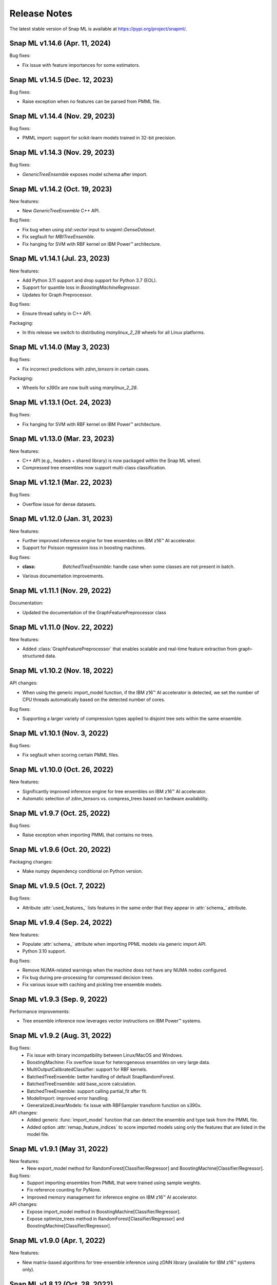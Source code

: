 Release Notes
##################

The latest stable version of Snap ML is available at https://pypi.org/project/snapml/.

Snap ML v1.14.6 (Apr. 11, 2024)
=================================

Bug fixes:

- Fix issue with feature importances for some estimators.

Snap ML v1.14.5 (Dec. 12, 2023)
=================================

Bug fixes:

- Raise exception when no features can be parsed from PMML file.

Snap ML v1.14.4 (Nov. 29, 2023)
=================================

Bug fixes:

- PMML import: support for scikit-learn models trained in 32-bit precision.

Snap ML v1.14.3 (Nov. 29, 2023)
=================================

Bug fixes:

- `GenericTreeEnsemble` exposes model schema after import.

Snap ML v1.14.2 (Oct. 19, 2023)
=================================

New features:

- New `GenericTreeEnsemble` C++ API.

Bug fixes:

- Fix bug when using `std::vector` input to `snapml::DenseDataset`.
- Fix segfault for `MBITreeEnsemble`.
- Fix hanging for SVM with RBF kernel on IBM Power™ architecture.

Snap ML v1.14.1 (Jul. 23, 2023)
=================================

New features:

- Add Python 3.11 support and drop support for Python 3.7 (EOL).
- Support for quantile loss in `BoostingMachineRegressor`. 
- Updates for Graph Preprocessor.

Bug fixes:

- Ensure thread safety in C++ API.

Packaging:

- In this release we switch to distributing `manylinux_2_28` wheels for all Linux platforms.

Snap ML v1.14.0 (May 3, 2023)
=================================

Bug fixes:

- Fix incorrect predictions with `zdnn_tensors` in certain cases.

Packaging:

- Wheels for `s390x` are now built using `manylinux_2_28`.

Snap ML v1.13.1 (Oct. 24, 2023)
=================================

Bug fixes:

- Fix hanging for SVM with RBF kernel on IBM Power™ architecture.

Snap ML v1.13.0 (Mar. 23, 2023)
=================================

New features:

- C++ API (e.g., headers + shared library) is now packaged within the Snap ML wheel.
- Compressed tree ensembles now support multi-class classification.

Snap ML v1.12.1 (Mar. 22, 2023)
=================================

Bug fixes:

- Overflow issue for dense datasets.

Snap ML v1.12.0 (Jan. 31, 2023)
=================================

New features:

- Further improved inference engine for tree ensembles on IBM z16™ AI accelerator.
- Support for Poisson regression loss in boosting machines.

Bug fixes:

- :class: `BatchedTreeEnsemble`: handle case when some classes are not present in batch.
- Various documentation improvements.

Snap ML v1.11.1 (Nov. 29, 2022)
=================================

Documentation:

- Updated the documentation of the GraphFeaturePreprocessor class

Snap ML v1.11.0 (Nov. 22, 2022)
=================================

New features:

- Added :class:`GraphFeaturePreprocessor` that enables scalable and real-time feature extraction from graph-structured data.

Snap ML v1.10.2 (Nov. 18, 2022)
=================================

API changes:

- When using the generic import_model function, if the IBM z16™ AI accelerator is detected, we set the number of CPU threads automatically based on the detected number of cores.

Bug fixes:

- Supporting a larger variety of compression types applied to disjoint tree sets within the same ensemble.

Snap ML v1.10.1 (Nov. 3, 2022)
=================================

Bug fixes:

- Fix segfault when scoring certain PMML files.

Snap ML v1.10.0 (Oct. 26, 2022)
=================================

New features:

- Significantly improved inference engine for tree ensembles on IBM z16™ AI accelerator.
- Automatic selection of zdnn_tensors vs. compress_trees based on hardware availability.


Snap ML v1.9.7 (Oct. 25, 2022)
=================================

Bug fixes:

- Raise exception when importing PMML that contains no trees.

Snap ML v1.9.6 (Oct. 20, 2022)
=================================

Packaging changes:

- Make numpy dependency conditional on Python version.


Snap ML v1.9.5 (Oct. 7, 2022)
=================================

Bug fixes:

- Attribute :attr:`used_features_` lists features in the same order that they appear in :attr:`schema_` attribute.


Snap ML v1.9.4 (Sep. 24, 2022)
=================================

New features:

- Populate :attr:`schema_` attribute when importing PPML models via generic import API.
- Python 3.10 support.

Bug fixes:

- Remove NUMA-related warnings when the machine does not have any NUMA nodes configured.
- Fix bug during pre-processing for compressed decision trees.
- Fix various issue with caching and pickling tree ensemble models.

Snap ML v1.9.3 (Sep. 9, 2022)
=================================

Performance improvements:

- Tree ensemble inference now leverages vector instructions on IBM Power™ systems.

Snap ML v1.9.2 (Aug. 31, 2022)
=================================

Bug fixes:
    - Fix issue with binary incompatibility between Linux/MacOS and Windows.
    - BoostingMachine: Fix overflow issue for heterogeneous ensembles on very large data.
    - MultiOutputCalibratedClassifier: support for RBF kernels.
    - BatchedTreeEnsemble: better handling of default SnapRandomForest.
    - BatchedTreeEnsemble: add base_score calculation.
    - BatchedTreeEnsemble: support calling partial_fit after fit.
    - ModelImport: improved error handling.
    - GeneralizedLinearModels: fix issue with RBFSampler transform function on s390x.

API changes:
    - Added generic :func:`import_model` function that can detect the ensemble and type task from the PMML file.
    - Added option :attr:`remap_feature_indices` to score imported models using only the features that are listed in the model file.

Snap ML v1.9.1 (May 31, 2022)
=================================

New features:
    - New export_model method for RandomForest[Classifier/Regressor] and BoostingMachine[Classifier/Regressor].

Bug fixes:
    - Support importing ensembles from PMML that were trained using sample weights.
    - Fix reference counting for PyNone.
    - Improved memory management for inference engine on IBM z16™ AI accelerator.

API changes:
    - Expose import_model method in BoostingMachine[Classifier/Regressor].
    - Expose optimize_trees method in RandomForest[Classifier/Regressor] and BoostingMachine[Classifier/Regressor].

Snap ML v1.9.0 (Apr. 1, 2022)
=================================

New features:

- New matrix-based algorithms for tree-ensemble inference using zDNN library (available for IBM z16™ systems only).

Snap ML v1.8.12 (Oct. 28, 2022)
=================================

Bug fixes:

- BatchedTreeEnsemble: handle case when some classes are not present in batch.

Snap ML v1.8.11 (Oct. 18, 2022)
=================================

Packaging changes:

- Make numpy dependency conditional on Python version.

Snap ML v1.8.10 (Sep. 15, 2022)
=================================

Features:

- Python 3.10 support.

Bug fixes:

- Do not print NUMA warnings on machines where no NUMA nodes are configured.

Packaging notes:

- Linux/x86 wheels are now built with manylinux2014 platform tag (manylinux2010 reached EOL in 2020).
- Runtime numpy dependency is now numpy>=1.21.3 since this is the oldest release that supports Python 3.7, 3.8, 3.9 and 3.10.

Snap ML v1.8.9 (Aug. 11, 2022)
=================================

Bug-fixes:

- Fix overflow issue for heterogeneous BoostingMachines on very large data.
- Support for RBF kernels in MultiOutputCalibratedClassifier. 

Snap ML v1.8.8 (Jul. 20, 2022)
=================================

Bug-fixes:

- Better handling of default SnapRandomForest inside BatchedTreeEnsemble.

Snap ML v1.8.7 (Jun. 20, 2022)
=================================

Bug-fixes:

- Improved classes logic in BatchedTreeEnsemble.

Snap ML v1.8.6 (Jun. 16, 2022)
=================================

Bug-fixes: 

- Add base score computation to BatchedTreeEnsemble.
- Fix issue with binary incompatibility between Linux/MacOS and Windows.

Snap ML v1.8.5 (Apr. 22, 2022)
=================================

Bug-fixes:

- BatchedTreeEnsemble: call to fit is now equivalent to calling partial_fit on first batch.

Snap ML v1.8.4 (Feb. 24, 2022)
=================================

Bug-fixes:

- Fix bug with string labels in BoostingMachine.
- Fix bug with overflow in RBFSampler.
- Fix bug related to compressed ensembles of variable depth.
- Fix bug related to number of features-based optimization in compressed ensemble.

New features:

- ExtraTrees support in inference engine.
- New features for knowledge distillation.

Perf. improvements:

- Training performance improvement for all tree-based models.

Snap ML v1.8.3 (Dec. 10, 2021)
=================================

API changes:

- Added option to enable/disable optimized inference for MultiOutputCalibratedClassifier

Bug-fixes:

- MultiOutputCalibratedClassifier now returns self

Snap ML v1.8.2 (Dec. 7, 2021)
=================================

Bug fixes:

- Fix segfault for cross entropy loss and early stopping
- Fix issue with class weights and BoostingMachineClassifier


Snap ML v1.8.1 (Dec. 2, 2021)
=================================

New Features:

- Support for older machines that do not have AVX2 instructions.
- New MultiOutputCalibratedClassifier estimator.
- SVM: support for squared hinge loss and shrinkage.
- Support np.memmap as input for GLMs.

API Changes:

- Added fit function to BatchedTreeEnsemble classes.

Dependency Changes:

- Compile against numpy==1.19.3, to support numpy>=1.18.5 at runtime.

Bug-fixes:

- Correct class label predictions when importing RF/XGB models.
- Fix issue when deepcopying estimators that were not yet fitted.
- Fix documentation in BoostingMachineClassifier.

Snap ML v1.8.0 (Nov. 11, 2021)
==================================

New Features:

* Python 3.9 support (Python 3.6 is no longer supported).
* Accelerated scoring of random forest models trained in scikit-learn via PMML or ONNX import.
* Faster tree ensemble inference.
* Support for multiclass classification in BoostingMachineClassifier.
* Feature importance for boosting machines.
* New estimators to support batched training of tree ensembles on very large datasets.

API Changes:

* Setter functions are provided for all estimators to change parameters for training and inference.
* Deprecated setting n_jobs at inference time as argument to predict.
* Expose intercept attribute for GLMs.
* Reorganization of Booster parameters.

Bug-fixes:

* Enforce user-specific n_jobs for multiclass SVM.
* Fixed PY_SSIZE_T_CLEAN warnings for newer versions of Python.
* Fixed bug when serializing compressed trees in heterogeneous ensemble.
* Fixed race condition for exact regression trees.
* Fixed segfault when calling decision_function for multiclass SVM.
* Fixed memory issue for boosting machines with subsample<1.

Snap ML v1.7.8 (Nov. 19, 2021)
==================================

Bug-fixes:

* Support older machines that do not have AVX2 instructions.

Snap ML v1.7.7 (Jul. 21, 2021)
==============================

* Added support for A100 GPUs
* Fixed unit-tests that were failing on IBM Power™ systems when using multiple GPUs


Snap ML v1.7.6 (Jun. 18, 2021)
==============================

* Relaxed numpy dependency to be >= 1.18.5


Snap ML v1.7.5 (Jun. 17, 2021)
==============================

* Relaxed numpy dependency to be >= 1.19.0
* Added support for reading ONNX files generated on IBM Z™ systems


Snap ML v1.7.4 (Jun. 11, 2021)
==============================

* New and improved inference engine for tree-based ensembles
* Removed predict_proba from DecisionTreeRegressor and RandomForestRegressor
* Relaxed numpy dependency to be >= 1.19.2


Snap ML v1.7.3 (May 26, 2021)
==============================

* Pinned numpy dependency to 1.19.2


Snap ML v1.7.2 (May 26, 2021)
==============================

* Simplified the pre-trained model import API for Boosting Machines
* Fixed support for string labels at training/inference time
* Stop the train routine if the input dataset is empty by raising a ValueError
* Fixed issues related to the Windows build
* Fixed bug in single-record inference when fit_intercept=True (linear models)
* Unified code inference path for tree ensembles
* Added exception handling for OpenMP code


Snap ML v1.7.1 (May 17, 2021)
==============================

* Added multi-class classification support (Decision Trees and Random Forests)
* Fixed issue related to class weights and Logistic Regression
* Fixed issue with pickled boosting machine models


Snap ML v1.7.0 (Feb. 22, 2021)
==================================

* Added Windows, MacOS, Linux/x86, Linux/PPC support
* Accelerated inference engine for tree ensembles
* Added support for importing pre-trained tree ensembles from PMML, XGBoost, LightGBM and ONNX
* Added a new ML algorithm: heterogeneous boosting machine model (for more details: https://proceedings.neurips.cc/paper/2020/file/7fd3b80fb1884e2927df46a7139bb8bf-Paper.pdf)
* Integrated Snap ML into Lale
* Added non-linear kernel support for linear models
* Added predict_proba to LogisticRegression in the multi-class case
* Added support for arbitrary class labels support for linear models
* Added feature importance for tree-based models
* Added support for cross_entropy loss for boosting machines
* Various bug fixes

Version 1.7.0 included already all the following Machine Learning models and solvers:

* Linear Regression: multi-threaded CPU, GPU, multi-GPU
* Logistic Regression: multi-threaded CPU, GPU, multi-GPU
* Support Vector Machine: multi-threaded CPU, GPU, multi-GPU
* Decision Tree: multi-threaded CPU, GPU
* Random Forest: multi-threaded CPU, GPU, multi-GPU
* Boosting Machine: multi-threaded CPU, GPU


